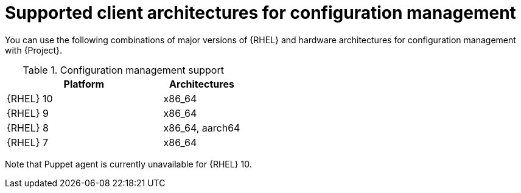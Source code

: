 [id="Supported-Client-Architectures-for-Configuration-Management_{context}"]
= Supported client architectures for configuration management

You can use the following combinations of major versions of {RHEL} and hardware architectures for configuration management with {Project}.

.Configuration management support
[options="header",cols="2,1"]
|====
|Platform |Architectures
|{RHEL} 10 |x86_64
|{RHEL} 9 |x86_64
|{RHEL} 8 |x86_64, aarch64
|{RHEL} 7 |x86_64
|====

Note that Puppet agent is currently unavailable for {RHEL} 10.
